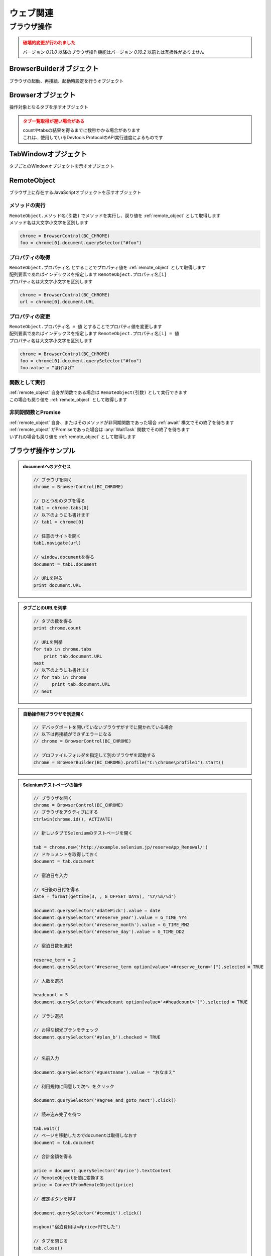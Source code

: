 ウェブ関連
==========

ブラウザ操作
------------

.. admonition:: 破壊的変更が行われました
    :class: warning

    | バージョン `0.11.0` 以降のブラウザ操作機能はバージョン `0.10.2` 以前とは互換性がありません

.. function:: BrowserControl(ブラウザ定数, [ポート=9222])

    | Devtools Protocolを利用したブラウザ操作を行うための :ref:`browser_object` を返します
    | デバッグポートを開いたブラウザを起動します
    | 対応ブラウザは以下

        - Google Chrome
        - Microsoft Edge

    :param 定数 ブラウザ定数: 以下のいずれかを指定

        .. object:: BC_CHROME

            Google Chromeを操作します

        .. object:: BC_MSEDGE

            Microsoft Edgeを操作します

    :param 数値 省略可 ポート: デバッグポートを指定する
    :rtype: :ref:`browser_object`
    :return: 対象ブラウザの :ref:`browser_object`

    .. admonition:: ブラウザへの再接続について
        :class: hint

        | 対象ブラウザが同じデバッグポートを開けて起動している場合はそのブラウザに再接続できます
        | 異なるポートを開いている、またはポートが開かれていない場合は再接続できずエラーになります

    .. admonition:: 起動中のブラウザとは別に自動操作用のブラウザを起ち上げるには
        :class: hint

        | 起動中のブラウザとは異なるプロファイルで新たなブラウザを起動する必要があります
        | このような場合はBrowserControl関数ではなく :any:`Browserbuilder` 関数 を使用してください
        | :any:`Browserbuilder` 関数が返す :ref:`builder_object` でプロファイルフォルダを指定します

.. function:: Browserbuilder(ブラウザ定数)

    | :ref:`builder_object` を返します
    | 最低限の設定でブラウザを起動する :any:`BrowserControl` 関数とは異なり :ref:`builder_object` を介して様々な設定が行なえます

    :param 定数 ブラウザ定数: 以下のいずれかを指定

        .. object:: BC_CHROME

            Google Chromeを操作します

        .. object:: BC_MSEDGE

            Microsoft Edgeを操作します

    :rtype: :ref:`builder_object`
    :return: 対象ブラウザの :ref:`builder_object`


    .. admonition:: ブラウザの起動方法
        :class: hint

        | :ref:`builder_object` の ``start()`` メソッドでブラウザを起動、または再接続します

        .. sourcecode:: uwscr

            // BrowserBuilderオブジェクトを作成し、startメソッドを呼ぶ
            builder = BrowserBuilder(BC_CHROME)
            chrome = builder.start()

            // 以下のようにも書ける
            chrome = BrowserBuilder(BC_CHROME).start()

            // ポートの変更
            chrome = BrowserBuilder(BC_CHROME)_
                .port(9999)_
                .start()

            // ヘッドレス起動
            chrome = BrowserBuilder(BC_CHROME)_
                .headless(TRUE)_
                .start()

            // プロファイルフォルダの変更
            chrome = BrowserBuilder(BC_CHROME)_
                .profile("C:\uwscr\chrome\profile1")_
                .start()

            // 複合設定
            chrome = BrowserBuilder(BC_CHROME)_
                .port(12345)_
                .headless(TRUE)_
                .start()

    .. admonition:: 対象ブラウザが指定ポートを開いていなかった場合の動作
        :class: hint

        - 対象ブラウザのプロセスがすでに存在している
        - そのプロセスが指定ポートを開いていない

        | の2点を満たす場合、再接続が行えないためエラーになります
        | ただし、起動中のブラウザとは異なるプロファイルフォルダを指定した場合は指定ポートで新たなブラウザプロセスを起動します
        | (同一プロファイルにつき一つのデバッグポート(またはポートなし)でしかブラウザを起動できないため)

.. function:: ConvertFromRemoteObject(remote)

    | リモートオブジェクトがプリミティブな値の場合に適切な値型に変換します
    | 変換できないものはそのまま返ります

    :param RemoteObject remote: 値型に変換したい :ref:`remote_object`
    :return: 変換された値、変換できない場合は :ref:`remote_object`

    .. admonition:: ブラウザパスの指定方法
        :class: tip

        | 通常はレジストリ等からブラウザの実行ファイルのパスを取得しそれを実行します (パスの自動取得)
        | 自動取得を行わずに任意のパスで実行させるには設定ファイルにパスを記述します

        .. code:: json

            {
                "browser": {
                    "chrome": "C:\\path\\to\\chrome.exe",
                    "msedge": "C:\\path\\to\\msedge.exe"
                },
            }

        | 自動取得に戻す場合は ``null`` にします

        .. code:: json

            {
                "browser": {
                    "chrome": null,
                    "msedge": null
                },
            }

        | パスは必ずchrome.exeおよびmsedge.exeのものにしてください
        | それ以外は動作保証外です

.. function:: RemoteObjectType(remote)

    | :ref:`remote_object` の型を返します
    | 型名の他に可能であれば以下を含みます

    - 型の詳細
    - クラス名

    :param RemoteObject remote: 型情報を得たい :ref:`remote_object`
    :rtype: 文字列
    :return: 型の情報を示す文字列

.. _builder_object:

BrowserBuilderオブジェクト
~~~~~~~~~~~~~~~~~~~~~~~~~~

| ブラウザの起動、再接続、起動時設定を行うオブジェクト

.. class:: BrowserBuilder

    .. method:: port(port)

        | ブラウザのデバッグポートを変更します、デフォルトは ``9222``

        :param 数値 port: 変更するデバッグポート
        :rtype: BrowserBuilder
        :return: 更新されたBrowserBuilder

    .. method:: headless(有効=TRUE)

        | ブラウザをヘッドレスで起動するかどうかを設定します
        | この設定は再接続時には無視されます

        :param 真偽値 有効: TRUEの場合ブラウザをヘッドレスで起動
        :rtype: BrowserBuilder
        :return: 更新されたBrowserBuilder

    .. method:: private(有効=TRUE)

        | ブラウザをプライベートモードで起動するかどうかを設定します
        | この設定は再接続時には無視されます

        :param 真偽値 有効: TRUEの場合ブラウザをプライベートモードで起動
        :rtype: BrowserBuilder
        :return: 更新されたBrowserBuilder

    .. method:: profile(プロファイルパス)

        | プロファイルを保存するパスを指定します
        | この設定は再接続時には無視されます

        :param 文字列 プロファイルパス: プロファイルを保存するパス
        :rtype: BrowserBuilder
        :return: 更新されたBrowserBuilder

    .. method:: start()

        | ブラウザを起動し :ref:`browser_object` を返します

        :rtype: :ref:`browser_object`
        :return: 対象ブラウザの :ref:`browser_object`

.. _browser_object:

Browserオブジェクト
~~~~~~~~~~~~~~~~~~~

| 操作対象となるタブを示すオブジェクト

.. class:: Browser

    .. property:: count

        ブラウザ上の操作可能なタブの数を返します

    .. property:: tabs[i]

        インデックスを指定し :ref:`tabwindow_object` を返します

        .. admonition:: 配列表記対応
            :class: hint

            | Browserオブジェクトに直接インデックス指定することもできます

            .. sourcecode:: uwscr

                chrome = BrowserControl(BC_CHROME)

                // タブの取得
                tab = chrome.tabs[0]

                // 以下のようにも書ける
                tab = chrome[0]

    .. method:: close()

        | ブラウザを閉じます

        :return: なし

    .. method:: new(url)

        | 指定したURLを新しいタブを開きます

        :param 文字列 url: 開きたいサイトのURL
        :rtype: :ref:`tabwindow_object`
        :return: 新しく開いたタブの :ref:`tabwindow_object`

    .. method:: id()

        | ブラウザのウィンドウIDを返します

        :rtype: 数値
        :return: ウィンドウID

.. admonition:: タブ一覧取得が遅い場合がある
    :class: caution

    | countやtabsの結果を得るまでに数秒かかる場合があります
    | これは、使用しているDevtools ProtocolのAPI実行速度によるものです

.. _tabwindow_object:

TabWindowオブジェクト
~~~~~~~~~~~~~~~~~~~~~

| タブごとのWindowオブジェクトを示すオブジェクト

.. class:: TabWindow

    .. property:: document

        ``window.document`` に相当する :ref:`remote_object` を返します

        .. admonition:: ブラウザ操作の基本はdocument取得から
            :class: hint

            | :ref:`remote_object` はブラウザ上のJavaScriptオブジェクトです
            | ``document`` を起点に ``querySelector`` 等でエレメントにアクセスできます
            | :ref:`remote_object` のプロパティやメソッドの実行結果は :ref:`remote_object` として返ります
            | そのためブラウザ上でJavaScriptを実行するかのようにブラウザ操作を行うことが可能です
            | 詳しくは :ref:`browser_sample` を参照してください

    .. method:: navigate(uri)

        | 指定URLを開きます
        | ページの読み込み完了まで待機します (最大10秒)

        .. admonition:: 読み込み時間が長い場合
            :class: hint

            | 読み込みに10秒以上かかるページに対しては navigate実行後に :any:`wait` メソッドを呼んでください

        :param 文字列 uri: 開きたいサイトのURL
        :rtype: 真偽値
        :return: タイムアウトした場合FALSE

    .. method:: reload([キャッシュ無視=FALSE])

        | ページをリロードします
        | ページの読み込み完了まで待機します (最大10秒)

        .. admonition:: 読み込み時間が長い場合
            :class: hint

            | 読み込みに10秒以上かかるページに対しては navigate実行後に :any:`wait` メソッドを呼んでください

        :param 真偽値 キャッシュ無視: TRUEならキャッシュを無視してリロード (`Shift+refresh` と同等)
        :rtype: 真偽値
        :return: タイムアウトした場合FALSE

    .. method:: wait([タイムアウト秒=10])

        | ページの読み込みが完了するのを待ちます
        | リンクをクリックした後などに使用します

        :param 数値 省略可 タイムアウト秒: 読み込み完了まで待機する最大時間 (秒)
        :rtype: 真偽値
        :return: タイムアウトした場合はFALSE

    .. method:: activate()

        | タブをアクティブにします

        :return: なし

    .. method:: close()

        | タブを閉じます

        :return: なし

.. _remote_object:

RemoteObject
~~~~~~~~~~~~

| ブラウザ上に存在するJavaScriptオブジェクトを示すオブジェクト

メソッドの実行
^^^^^^^^^^^^^^

| ``RemoteObject.メソッド名(引数)`` でメソッドを実行し、戻り値を :ref:`remote_object` として取得します
| メソッド名は大文字小文字を区別します

.. sourcecode:: uwscr

    chrome = BrowserControl(BC_CHROME)
    foo = chrome[0].document.querySelector("#foo")

プロパティの取得
^^^^^^^^^^^^^^^^

| ``RemoteObject.プロパティ名`` とすることでプロパティ値を :ref:`remote_object` として取得します
| 配列要素であればインデックスを指定します ``RemoteObject.プロパティ名[i]``
| プロパティ名は大文字小文字を区別します

.. sourcecode:: uwscr

    chrome = BrowserControl(BC_CHROME)
    url = chrome[0].document.URL

プロパティの変更
^^^^^^^^^^^^^^^^

| ``RemoteObject.プロパティ名 = 値`` とすることでプロパティ値を変更します
| 配列要素であればインデックスを指定します ``RemoteObject.プロパティ名[i] = 値``
| プロパティ名は大文字小文字を区別します

.. sourcecode:: uwscr

    chrome = BrowserControl(BC_CHROME)
    foo = chrome[0].document.querySelector("#foo")
    foo.value = "ほげほげ"

関数として実行
^^^^^^^^^^^^^^

| :ref:`remote_object` 自身が関数である場合は ``RemoteObject(引数)`` として実行できます
| この場合も戻り値を :ref:`remote_object` として取得します

非同期関数とPromise
^^^^^^^^^^^^^^^^^^^

| :ref:`remote_object` 自身、またはそのメソッドが非同期関数であった場合 :ref:`await` 構文でその終了を待ちます
| :ref:`remote_object` がPromiseであった場合は :any:`WaitTask` 関数でその終了を待ちます
| いずれの場合も戻り値を :ref:`remote_object` として取得します

.. 他の値型との演算
.. ^^^^^^^^^^^^^^^^

.. | RemoteObjectがプリミティブな値であれば演算を行い、適した値型として値を返します

.. _browser_sample:

ブラウザ操作サンプル
~~~~~~~~~~~~~~~~~~~~

.. admonition:: documentへのアクセス

    .. sourcecode:: uwscr

        // ブラウザを開く
        chrome = BrowserControl(BC_CHROME)

        // ひとつめのタブを得る
        tab1 = chrome.tabs[0]
        // 以下のようにも書けます
        // tab1 = chrome[0]

        // 任意のサイトを開く
        tab1.navigate(url)

        // window.documentを得る
        document = tab1.document

        // URLを得る
        print document.URL

.. admonition:: タブごとのURLを列挙

    .. sourcecode:: uwscr

        // タブの数を得る
        print chrome.count

        // URLを列挙
        for tab in chrome.tabs
            print tab.document.URL
        next
        // 以下のようにも書けます
        // for tab in chrome
        //     print tab.document.URL
        // next

.. admonition:: 自動操作用ブラウザを別途開く

    .. sourcecode:: uwscr

        // デバッグポートを開いていないブラウザがすでに開かれている場合
        // 以下は再接続ができずエラーになる
        // chrome = BrowserControl(BC_CHROME)

        // プロファイルフォルダを指定して別のブラウザを起動する
        chrome = BrowserBuilder(BC_CHROME).profile("C:\chrome\profile1").start()

.. admonition:: Seleniumテストページの操作

    .. sourcecode:: uwscr

        // ブラウザを開く
        chrome = BrowserControl(BC_CHROME)
        // ブラウザをアクティブにする
        ctrlwin(chrome.id(), ACTIVATE)

        // 新しいタブでSeleniumのテストページを開く

        tab = chrome.new('http://example.selenium.jp/reserveApp_Renewal/')
        // ドキュメントを取得しておく
        document = tab.document

        // 宿泊日を入力

        // 3日後の日付を得る
        date = format(gettime(3, , G_OFFSET_DAYS), '%Y/%m/%d')

        document.querySelector('#datePick').value = date
        document.querySelector('#reserve_year').value = G_TIME_YY4
        document.querySelector('#reserve_month').value = G_TIME_MM2
        document.querySelector('#reserve_day').value = G_TIME_DD2

        // 宿泊日数を選択

        reserve_term = 2
        document.querySelector("#reserve_term option[value='<#reserve_term>']").selected = TRUE

        // 人数を選択

        headcount = 5
        document.querySelector("#headcount option[value='<#headcount>']").selected = TRUE

        // プラン選択

        // お得な観光プランをチェック
        document.querySelector('#plan_b').checked = TRUE


        // 名前入力

        document.querySelector('#guestname').value = "おなまえ"

        // 利用規約に同意して次へ をクリック

        document.querySelector('#agree_and_goto_next').click()

        // 読み込み完了を待つ

        tab.wait()
        // ページを移動したのでdocumentは取得しなおす
        document = tab.document

        // 合計金額を得る

        price = document.querySelector('#price').textContent
        // RemoteObjectを値に変換する
        price = ConvertFromRemoteObject(price)

        // 確定ボタンを押す

        document.querySelector('#commit').click()

        msgbox("宿泊費用は<#price>円でした")

        // タブを閉じる
        tab.close()